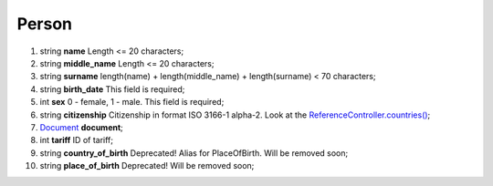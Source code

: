 ====
Person
====

#.  string **name** Length <= 20 characters;

#.  string **middle_name** Length <= 20 characters;

#.  string **surname** length(name) + length(middle_name) + length(surname) < 70 characters;

#.  string **birth_date** This field is required;

#.  int **sex** 0 - female, 1 - male. This field is required;

#.  string **citizenship** Citizenship in format ISO 3166-1 alpha-2. Look at the `ReferenceController.countries() </controllers/ReferenceController.rst#countries>`_;

#.  `Document <Document.rst>`_ **document**;

#.  int **tariff** ID of tariff;

#.  string **country_of_birth** Deprecated! Alias for PlaceOfBirth. Will be removed soon;

#.  string **place_of_birth** Deprecated! Will be removed soon;

